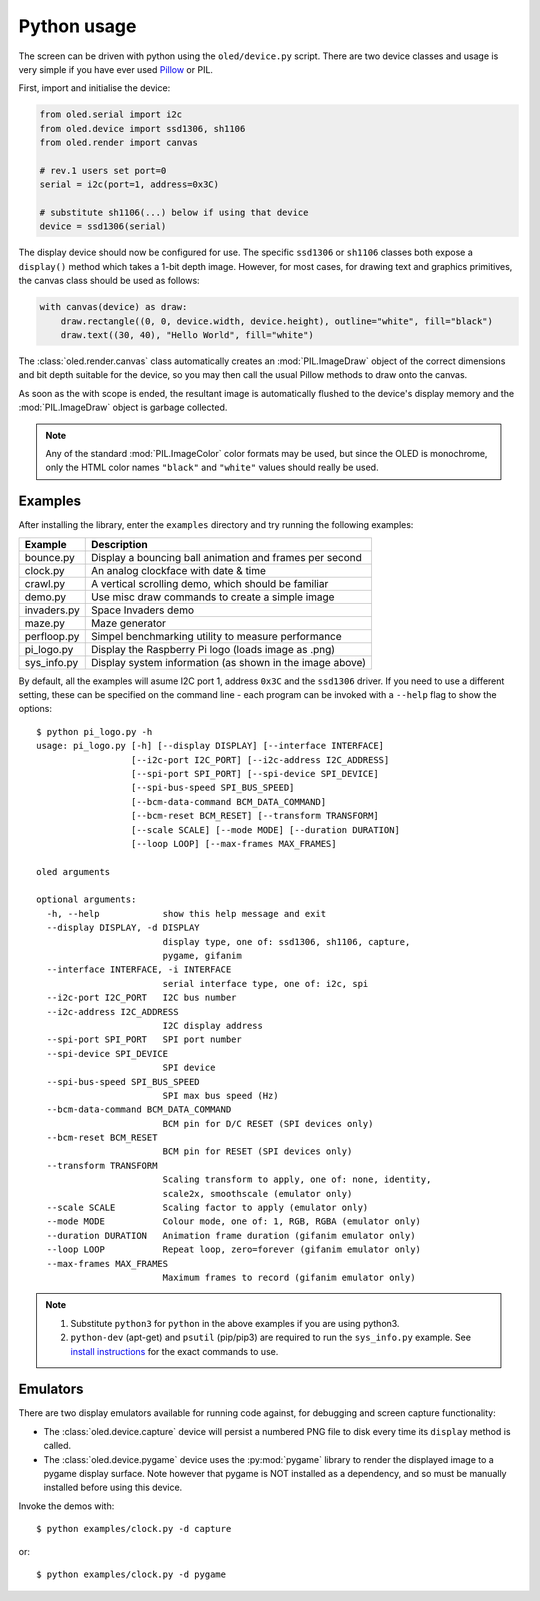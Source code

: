 Python usage
------------
The screen can be driven with python using the ``oled/device.py`` script.
There are two device classes and usage is very simple if you have ever
used `Pillow <https://pillow.readthedocs.io/en/latest/>`_ or PIL.

First, import and initialise the device:

.. code:: python

  from oled.serial import i2c
  from oled.device import ssd1306, sh1106
  from oled.render import canvas

  # rev.1 users set port=0
  serial = i2c(port=1, address=0x3C)

  # substitute sh1106(...) below if using that device
  device = ssd1306(serial)

The display device should now be configured for use. The specific ``ssd1306`` or
``sh1106`` classes both expose a ``display()`` method which takes a 1-bit depth image.
However, for most cases, for drawing text and graphics primitives, the canvas class
should be used as follows:

.. code:: python

  with canvas(device) as draw:
      draw.rectangle((0, 0, device.width, device.height), outline="white", fill="black")
      draw.text((30, 40), "Hello World", fill="white")

The :class:`oled.render.canvas` class automatically creates an :mod:`PIL.ImageDraw`
object of the correct dimensions and bit depth suitable for the device, so you
may then call the usual Pillow methods to draw onto the canvas.

As soon as the with scope is ended, the resultant image is automatically
flushed to the device's display memory and the :mod:`PIL.ImageDraw` object is
garbage collected.

.. note::
   Any of the standard :mod:`PIL.ImageColor` color formats may be used, but since
   the OLED is monochrome, only the HTML color names ``"black"`` and ``"white"`` 
   values should really be used. 

Examples
^^^^^^^^
After installing the library, enter the ``examples`` directory and try running
the following examples:

============ ========================================================
Example      Description
============ ========================================================
bounce.py    Display a bouncing ball animation and frames per second
clock.py     An analog clockface with date & time
crawl.py     A vertical scrolling demo, which should be familiar
demo.py      Use misc draw commands to create a simple image
invaders.py  Space Invaders demo
maze.py      Maze generator
perfloop.py  Simpel benchmarking utility to measure performance
pi_logo.py   Display the Raspberry Pi logo (loads image as .png)
sys_info.py  Display system information (as shown in the image above)
============ ========================================================

By default, all the examples will asume I2C port 1, address ``0x3C`` and the
``ssd1306`` driver.  If you need to use a different setting, these can be
specified on the command line - each program can be invoked with a ``--help``
flag to show the options::

    $ python pi_logo.py -h
    usage: pi_logo.py [-h] [--display DISPLAY] [--interface INTERFACE]
                      [--i2c-port I2C_PORT] [--i2c-address I2C_ADDRESS]
                      [--spi-port SPI_PORT] [--spi-device SPI_DEVICE]
                      [--spi-bus-speed SPI_BUS_SPEED]
                      [--bcm-data-command BCM_DATA_COMMAND]
                      [--bcm-reset BCM_RESET] [--transform TRANSFORM]
                      [--scale SCALE] [--mode MODE] [--duration DURATION]
                      [--loop LOOP] [--max-frames MAX_FRAMES]

    oled arguments

    optional arguments:
      -h, --help            show this help message and exit
      --display DISPLAY, -d DISPLAY
                            display type, one of: ssd1306, sh1106, capture,
                            pygame, gifanim
      --interface INTERFACE, -i INTERFACE
                            serial interface type, one of: i2c, spi
      --i2c-port I2C_PORT   I2C bus number
      --i2c-address I2C_ADDRESS
                            I2C display address
      --spi-port SPI_PORT   SPI port number
      --spi-device SPI_DEVICE
                            SPI device
      --spi-bus-speed SPI_BUS_SPEED
                            SPI max bus speed (Hz)
      --bcm-data-command BCM_DATA_COMMAND
                            BCM pin for D/C RESET (SPI devices only)
      --bcm-reset BCM_RESET
                            BCM pin for RESET (SPI devices only)
      --transform TRANSFORM
                            Scaling transform to apply, one of: none, identity,
                            scale2x, smoothscale (emulator only)
      --scale SCALE         Scaling factor to apply (emulator only)
      --mode MODE           Colour mode, one of: 1, RGB, RGBA (emulator only)
      --duration DURATION   Animation frame duration (gifanim emulator only)
      --loop LOOP           Repeat loop, zero=forever (gifanim emulator only)
      --max-frames MAX_FRAMES
                            Maximum frames to record (gifanim emulator only)

.. note::
   #. Substitute ``python3`` for ``python`` in the above examples if you are using python3.
   #. ``python-dev`` (apt-get) and ``psutil`` (pip/pip3) are required to run the ``sys_info.py`` 
      example. See `install instructions <https://github.com/rm-hull/ssd1306/blob/master/examples/sys_info.py#L3-L7>`_ for the exact commands to use.

Emulators
^^^^^^^^^
There are two display emulators available for running code against, for debugging
and screen capture functionality:

* The :class:`oled.device.capture` device will persist a numbered PNG file to
  disk every time its ``display`` method is called.

* The :class:`oled.device.pygame` device uses the :py:mod:`pygame` library to
  render the displayed image to a pygame display surface. Note however that
  pygame is NOT installed as a dependency, and so must be manually installed
  before using this device.

Invoke the demos with::

  $ python examples/clock.py -d capture

or::

  $ python examples/clock.py -d pygame
